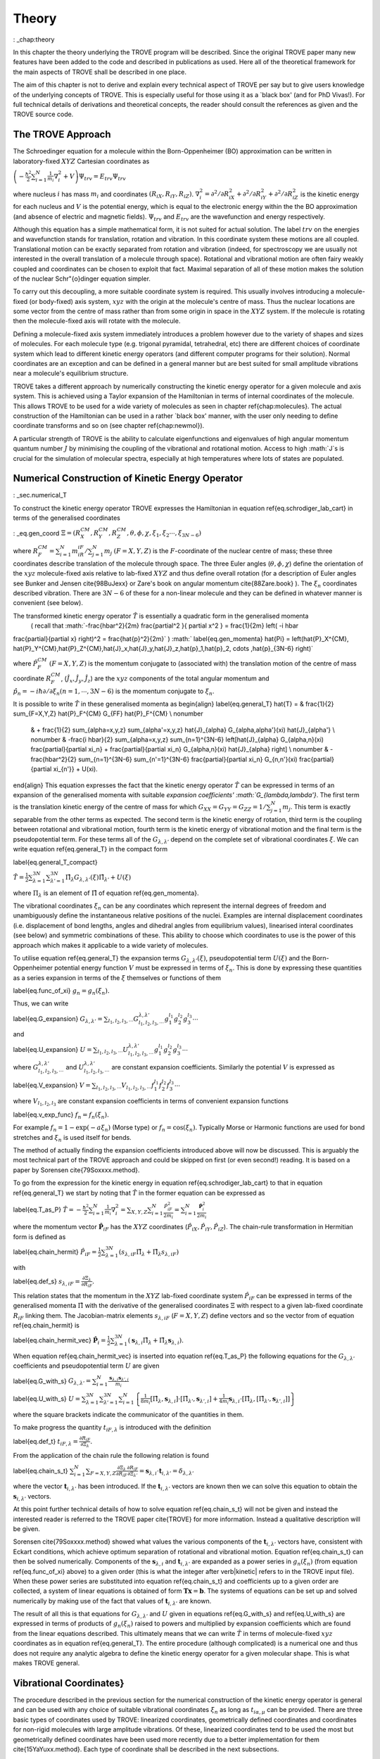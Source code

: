 
Theory
======
: _chap:theory

In this chapter the theory underlying the TROVE program will be described. Since the original TROVE paper many new
features have been added to the code and described in publications as used. Here all of the theoretical framework
for the main aspects of TROVE shall be described in one place.

The aim of this chapter is not to derive and explain every technical aspect of TROVE per say but to give users knowledge of the
underlying concepts of TROVE. This is especially useful for those using it as a `black box' (and for PhD Vivas!). For full
technical details of derivations and theoretical concepts, the reader should consult the references as given and the
TROVE source code.

The TROVE Approach
------------------


The Schroedinger equation for a molecule within the Born-Oppenheimer (BO) approximation can be written in laboratory-fixed :math:`XYZ` Cartesian 
coordinates as

:math:`\left(-\frac{\ \hbar^2}{2} \sum_{i=1}^N \frac{1}{m_i} \nabla^2_i + V \right) \Psi_{trv} = E_{trv} \Psi_{trv}`

where nucleus :math:`i` has mass :math:`m_i` and coordinates :math:`(R_{iX},R_{iY},R_{iZ})`. :math:`\nabla^2_i = \partial ^2 / \partial R_{iX}^2 +
\partial ^2 / \partial R_{iY}^2  + \partial ^2 / \partial R_{iZ}^2` is the kinetic energy for each nucleus and :math:`V` is the
potential energy, which is equal to the electronic energy within the the BO approximation (and absence of electric and
magnetic fields). :math:`\Psi_{trv}` and :math:`E_{trv}` are the wavefunction and energy respectively.

Although this equation has a simple mathematical form, it is not suited for actual solution. The label :math:`trv` on the energies
and wavefunction stands for translation, rotation and vibration. In this coordinate system these motions are all coupled.
Translational motion can be exactly separated from rotation and vibration (indeed, for spectroscopy we are usually not
interested in the overall translation of a molecule through space). Rotational and vibrational motion are often fairy
weakly coupled and coordinates can be chosen to exploit that fact. Maximal separation of all of these motion makes the
solution of the nuclear Schr\"{o}dinger equation simpler.

To carry out this decoupling, a more suitable coordinate system is required. This usually involves introducing a molecule-fixed
(or body-fixed) axis system, :math:`xyz` with the origin at the molecule's centre of mass. Thus the nuclear locations are some vector
from the centre of mass rather than from some origin in space in the :math:`XYZ` system. If the molecule is rotating then the molecule-fixed axis will 
rotate with the molecule.

Defining a molecule-fixed axis system immediately introduces a problem however due to the variety of shapes and sizes of
molecules. For each molecule type (e.g. trigonal pyramidal, tetrahedral, etc) there are different choices of coordinate system
which lead to different kinetic energy operators (and different computer programs for their solution). Normal coordinates
are an exception and can be defined in a general manner but are best suited for small amplitude vibrations near a
molecule's equilibrium structure.

TROVE takes a different approach by numerically constructing the kinetic energy operator for a given molecule and axis system.
This is achieved using a Taylor expansion of the Hamiltonian in terms of internal coordinates of the molecule.
This allows TROVE to be used for a wide variety of molecules as seen in chapter \ref{chap:molecules}. The actual construction
of the Hamiltonian can be used in a rather `black box' manner, with the user only needing to define coordinate
transforms and so on (see chapter \ref{chap:newmol}).

A particular strength of TROVE is the ability to calculate eigenfunctions and eigenvalues of high angular momentum quantum
number :math:`J` by minimising the coupling of the vibrational and rotational motion. Access to high :math:`J`s is crucial for the
simulation of molecular spectra, especially at high temperatures where lots of states are populated.

Numerical Construction of Kinetic Energy Operator
-------------------------------------------------
: _sec.numerical_T

To construct the kinetic energy operator TROVE expresses the Hamiltonian in equation \ref{eq.schrodiger_lab_cart}
in terms of the generalised coordinates

: _eq.gen_coord
:math:`\Xi = \left(R_X^{CM},R_Y^{CM},R_Z^{CM},\theta,\phi,\chi,\xi_1,\xi_2 \cdots ,\xi_{3N-6} \right)`

where :math:`R_F^{CM} = \sum_{i=1}^N m_iR_{iF} / \sum_{j=1}^N m_j` :math:`(F=X,Y,Z)` is the :math:`F`-coordinate of the nuclear centre of mass;
these three coordinates describe translation of the molecule through space. The three Euler angles (:math:`\theta,\phi,\chi`)
define the orientation of the :math:`xyz` molecule-fixed axis relative to lab-fixed :math:`XYZ` and thus define overall
rotation (for a description of Euler angles
see Bunker and Jensen \cite{98BuJexx} or Zare's book on angular momentum \cite{88Zare.book} ).
The :math:`\xi_n` coordinates described vibration. There are :math:`3N - 6` of these for a non-linear molecule and they can be defined
in whatever manner is convenient (see below).

The transformed kinetic energy operator :math:`\hat{T}` is essentially a quadratic form in the generalised momenta
 ( recall that :math:`-\frac{\hbar^2}{2m} \frac{\partial^2 }{ \partial x^2 } = \frac{1}{2m} \left( -i \hbar
\frac{\partial}{\partial x} \right)^2 = \frac{\hat{p}^2}{2m}` )
:math:`
\label{eq.gen_momenta}
\hat{\Pi} = \left(\hat{P}_X^{CM}, \hat{P}_Y^{CM},\hat{P}_Z^{CM},\hat{J}_x,\hat{J}_y,\hat{J}_z,\hat{p}_1,\hat{p}_2, \cdots ,\hat{p}_{3N-6} \right)`

where :math:`\hat{P}_F^{CM}` :math:`(F=X,Y,Z)` is the momentum conjugate to (associated with) the translation motion of the centre
of mass coordinate :math:`R_F^{CM}`, (:math:`\hat{J}_x, \hat{J}_y, \hat{J}_z`) are the :math:`xyz` components of the total angular momentum
and :math:`\hat{p}_n = -i \hbar \partial / \partial \xi_n (n=1, \cdots , 3N-6)` is the momentum conjugate to :math:`\xi_n`.

It is possible to write :math:`\hat{T}` in these generalised momenta as
\begin{align}
\label{eq.general_T}
\hat{T} = & \frac{1}{2} \sum_{F=X,Y,Z} \hat{P}_F^{CM} G_{FF} \hat{P}_F^{CM} \\ \nonumber
          & + \frac{1}{2} \sum_{\alpha=x,y,z} \sum_{\alpha'=x,y,z} \hat{J}_{\alpha} G_{\alpha,\alpha'}(\xi) \hat{J}_{\alpha'} \\ \nonumber
          & -\frac{i \hbar}{2} \sum_{\alpha=x,y,z} \sum_{n=1}^{3N-6} \left[\hat{J}_{\alpha} G_{\alpha,n}(\xi)
          \frac{\partial}{\partial \xi_n} + \frac{\partial}{\partial \xi_n} G_{\alpha,n}(\xi) \hat{J}_{\alpha} \right] \\ \nonumber
          & -\frac{\hbar^2}{2} \sum_{n=1}^{3N-6} \sum_{n'=1}^{3N-6} \frac{\partial}{\partial \xi_n} G_{n,n'}(\xi)
          \frac{\partial}{\partial \xi_{n'}} + U(\xi).
\end{align}
This equation expresses the fact that the kinetic energy operator :math:`\hat{T}` can be expressed in terms of an expansion of the
generalised momenta with suitable `expansion coefficients' :math:`G_{\lambda,\lambda'}`.
The first term is the translation kinetic energy of the
centre of mass for which :math:`G_{XX} = G_{YY} = G_{ZZ} = 1 / \sum_{j=1}^N m_j`. This term is exactly separable from the other terms
as expected. The second term is the kinetic energy of rotation, third term is the coupling between rotational and vibrational
motion, fourth term is the kinetic energy of vibrational motion and the final term is the pseudopotential term. For these
terms all of the :math:`G_{\lambda,\lambda'}` depend on the complete set of vibrational coordinates :math:`\xi`.  We can write
equation \ref{eq.general_T} in the compact form

\label{eq.general_T_compact}

:math:`\hat{T} = \frac{1}{2} \sum_{\lambda=1}^{3N} \sum_{\lambda'=1}^{3N} \hat{\Pi}_{\lambda} G_{\lambda,\lambda'}(\xi)\hat{\Pi}_{\lambda'} + U(\xi)`

where :math:`\Pi_{\lambda}` is an element of :math:`\hat{\Pi}` of equation \ref{eq.gen_momenta}.

The vibrational coordinates :math:`\xi_n` can be any coordinates which represent the internal degrees of freedom and
unambiguously define the instantaneous relative positions of the nuclei. Examples are internal displacement coordinates
(i.e. displacement of bond lengths, angles and dihedral angles from equilibrium values), linearised interal coordinates
(see below) and symmetric combinations of these. This ability to choose which coordinates to use is the power of this approach
which makes it applicable to a wide variety of molecules.

To utilise equation \ref{eq.general_T} the expansion terms :math:`G_{\lambda,\lambda'}(\xi)`, pseudopotential term :math:`U(\xi)` and
the Born-Oppenheimer potential energy function :math:`V` must be expressed in terms of :math:`\xi_n`. This is done by expressing these
quantities as a series expansion in terms of the :math:`\xi` themselves or functions of them

\label{eq.func_of_xi}
:math:`g_n = g_n(\xi_n).`

Thus, we can write


\label{eq.G_expansion}
:math:`G_{\lambda,\lambda'} = \sum_{l_1,l_2,l_3,\cdots} G_{l_1,l_2,l_3,\cdots}^{\lambda,\lambda'} g_1^{l_1} g_2^{l_2} g_3^{l_3} \cdots`

and

\label{eq.U_expansion}
:math:`U = \sum_{l_1,l_2,l_3,\cdots} U_{l_1,l_2,l_3,\cdots}^{\lambda,\lambda'} g_1^{l_1} g_2^{l_2} g_3^{l_3} \cdots`

where :math:`G_{l_1,l_2,l_3,\cdots}^{\lambda,\lambda'}` and :math:`U_{l_1,l_2,l_3,\cdots}^{\lambda,\lambda'}` are constant expansion
coefficients. Similarly the potential :math:`V` is expressed as

\label{eq.V_expansion}
:math:`V = \sum_{l_1,l_2,l_3,\cdots} V_{l_1,l_2,l_3,\cdots} f_1^{l_1} f_2^{l_2} f_3^{l_3} \cdots`

where :math:`V_{l_1,l_2,l_3}` are constant expansion coefficients in terms of convenient expansion functions

\label{eq.v_exp_func}
:math:`f_n = f_n(\xi_n).`

For example :math:`f_n = 1 - \exp(-a \xi_n)` (Morse type) or :math:`f_n = \cos(\xi_n)`. Typically Morse or Harmonic functions are used
for bond stretches and :math:`\xi_n` is used itself for bends.

The method of actually finding the expansion coefficients introduced above will now be discussed. This is arguably the most
technical part of the TROVE approach and could be skipped on first (or even second!) reading. It is based on a paper by
Sorensen \cite{79Soxxxx.method}.

To go from the expression for the kinetic energy in equation \ref{eq.schrodiger_lab_cart} to that in equation
\ref{eq.general_T} we start by noting that :math:`\hat{T}` in the former equation can be expressed as

\label{eq.T_as_P}
:math:`\hat{T} = -\frac{\hbar^2}{2} \sum_{i=1}^N \frac{1}{m_i} \nabla^2_i = \sum_{X,Y,Z} \sum_{i=1}^{N}\frac{\hat{P}^2_{iF}}{2m_i} = \sum_{i=1}^N 
\frac{\hat{\mathbf{P}}_i^2}{2m_i}`

where the momentum vector :math:`\hat{\mathbf{P}}_{iF}` has the :math:`XYZ` coordinates (:math:`\hat{P}_{iX}, \hat{P}_{iY}, \hat{P}_{iZ}`).
The chain-rule transformation in Hermitian form is defined as

\label{eq.chain_hermit}
:math:`\hat{P}_{iF} = \frac{1}{2} \sum_{\lambda = 1}^{3N} \left( s_{\lambda,iF} \hat{\Pi}_{\lambda} + \hat{\Pi}_{\lambda}s_{\lambda,iF} \right)`

with

\label{eq.def_s}
:math:`s_{\lambda,iF} = \frac{\partial \Xi_{\lambda} }{\partial R_{iF} }.`

This relation states that the momentum in the :math:`XYZ` lab-fixed coordinate system :math:`\hat{P}_{iF}` can be expressed in terms
of the generalised momenta :math:`\hat{\Pi}` with the derivative of the generalised coordinates :math:`\Xi` with respect to a given
lab-fixed coordinate :math:`R_{iF}` linking them. The Jacobian-matrix elements :math:`s_{\lambda,iF}` (:math:`F = X,Y,Z`) define vectors and so
the vector from of equation \ref{eq.chain_hermit} is

\label{eq.chain_hermit_vec}
:math:`\hat{\mathbf{P}}_i = \frac{1}{2} \sum_{\lambda = 1}^{3N} \left(\mathbf{s}_{\lambda,i} \hat{\Pi}_{\lambda} +\hat{\Pi}_{\lambda} 
\mathbf{s}_{\lambda,i}\right).`


When equation \ref{eq.chain_hermit_vec} is inserted into equation \ref{eq.T_as_P} the following equations for the
:math:`G_{\lambda,\lambda'}` coefficients and pseudopotential term :math:`U` are given

\label{eq.G_with_s}
:math:`G_{\lambda,\lambda'} = \sum_{i=1}^N \frac{\mathbf{s}_{\lambda,i} \mathbf{s}_{\lambda',i}}{m_i}`


\label{eq.U_with_s}
:math:`U = \sum_{\lambda=1}^{3N} \sum_{\lambda'=1}^{3N} \sum_{i=1}^N \left\{  \frac{1}{8m_i} \left[\hat{\Pi}_{\lambda},\mathbf{s}_{\lambda,i} \right] 
\cdot\left[\hat{\Pi}_{\lambda'},\mathbf{s}_{\lambda',i} \right]+ \frac{1}{4 m_i} \mathbf{s}_{\lambda,i} \cdot 
\left[\hat{\Pi}_{\lambda},\left[\hat{\Pi}_{\lambda'},\mathbf{s}_{\lambda',i}\right] \right] \right \}`

where the square brackets indicate the communicator of the quantities in them.

To make progress the quantity :math:`t_{iF,\lambda}` is introduced with the definition

\label{eq.def_t}
:math:`t_{iF,\lambda} = \frac{\partial R_{iF}}{\partial \Xi_{\lambda}}.`

From the application of the chain rule the following relation is found

\label{eq.chain_s_t}
:math:`\sum_{i=1}^{N} \sum_{F=X,Y,Z} \frac{\partial \Xi_{\lambda} }{\partial R_{iF} } \frac{\partial R_{iF}}{\partial \Xi_{\lambda'}}= 
\mathbf{s}_{\lambda,i}\cdot \mathbf{t}_{i,\lambda'} = \delta_{\lambda,\lambda'}`

where the vector :math:`\mathbf{t}_{i,\lambda'}` has been introduced. If the :math:`\mathbf{t}_{i,\lambda'}` vectors are known then
we can solve this equation to obtain the :math:`\mathbf{s}_{i,\lambda'}` vectors.

At this point further technical details of how to solve equation \ref{eq.chain_s_t} will not be given and instead the
interested reader is referred to the TROVE paper \cite{TROVE} for more information. Instead a qualitative description
will be given.

Sorensen \cite{79Soxxxx.method} showed what values the various components of the :math:`\mathbf{t}_{i,\lambda'}` vectors have,
consistent with Eckart conditions, which achieve optimum separation of rotational and vibrational motion. Equation
\ref{eq.chain_s_t} can then be solved numerically. Components of the :math:`\mathbf{s}_{\lambda,i}` and :math:`\mathbf{t}_{i,\lambda'}`
are expanded as a power series in :math:`g_n({\xi_n})` (from equation \ref{eq.func_of_xi} above) to a given order
(this is what the integer after \verb|kinetic| refers to in the TROVE input file). When these
power series are substituted into equation \ref{eq.chain_s_t} and coefficients up to a given order are collected, a
system of linear equations is obtained of form :math:`\mathbf{T}\mathbf{x} = \mathbf{b}`. The systems of equations can be
set up and solved numerically by making use of the fact that values of :math:`\mathbf{t}_{i,\lambda'}` are known.

The result of all this is that equations for :math:`G_{\lambda,\lambda'}` and :math:`U` given in equations \ref{eq.G_with_s} and
\ref{eq.U_with_s} are expressed in terms of products of :math:`g_n(\xi_n)` raised to powers and multiplied by expansion
coefficients which are found from the linear equations described. This ultimately means that we can write :math:`\hat{T}`
in terms of molecule-fixed :math:`xyz` coordinates as in equation \ref{eq.general_T}. The entire procedure
(although complicated) is a numerical one
and thus does not require any analytic algebra to define the kinetic energy operator for a given molecular shape. This is
what makes TROVE general.


Vibrational Coordinates}
------------------------

The procedure described in the previous section for the numerical construction of the kinetic energy operator is general
and can be used with any choice of suitable vibrational coordinates :math:`\xi_n` as long as :math:`t_{i \alpha,\mu}` can be provided.
There are three basic types of coordinates used by TROVE: linearized coordinates, geometrically defined coordinates and
coordinates for non-rigid molecules with large amplitude vibrations. Of these, linearized coordinates tend to be
used the most but geometrically defined coordinates have been used more recently due to a better implementation for them
\cite{15YaYuxx.method}. Each type of coordinate shall be described in the next subsections.

Linearized Coordinates
^^^^^^^^^^^^^^^^^^^^^^

The linearized coordinates are introduced in terms of the Cartesian displacements :math:`d_{i \alpha}` (where :math:`i = 1` to :math:`N`
nuclei and
:math:`\alpha = x,y,z`) of the nuclei from their equilibrium positions :math:`a_{i \alpha}` in the :math:`xyz` molecule-fixed axis system

\label{eq.linearized_def}
:math:`R^{MS}_{i \alpha} = a_{i \alpha} + d_{i \alpha}.`

In general the :math:`3N - 6` internal displacement coordinates :math:`\xi_n` are non-linear functions of the displacements :math:`d_{i,\alpha}`
since, for example a bond stretch or bend will not usually lie along an axis. A set of :math:`3N-6` linearized coordinates
:math:`\xi_n \equiv \xi_n^l` are defined to be linear combinations of :math:`d_{i \alpha}` and to coincide with the :math:`3N-6` coordinates
:math:`\xi_n` in the linear approximation

\label{eq.linearized_def2}
:math:`\xi_n^l = \sum_{i=1}^N \sum_{\alpha=x,y,z} B_{n,i \alpha} d_{i \alpha}`

where :math:`B_{n,i \alpha} = \partial \xi_n / \partial d_{i \alpha}` are derived at equilibrium. The :math:`B_{n,i \alpha}` can be
obtained from geometrical considerations (for example using trigonometry, etc).

The :math:`xyz` coordinate system has its origin at the molecule's centre of mass and so the constant equilibrium coordinates
:math:`a_{i \alpha}` in equation \ref{eq.linearized_def} satisfy

\label{eq.centre_of_mass}
:math:`\sum_{i=1}^N m_i a_{i \alpha} = 0.`

The :math:`a_{i \alpha}` are easy to determine from the molecule's equilibrium geometry but they can be obtained numerically from the
Z-matrix. This gives an arbitrary molecule fixed axis :math:`x'y'z'` which is transformed to the principle axis system :math:`xyz` by
means of a diagonalization of the inertial matrix.

For linear coordinates the expansions needed for determining the kinetic energy operator are linear. This makes them
amenable to be numerically solved. The details are given in the TROVE publication \cite{TROVE}.
The simple form of the kinetic energy operator is an advantage of these coordinates.

Geometrically Defined Coordinates
^^^^^^^^^^^^^^^^^^^^^^^^^^^^^^^^^

Although linearized coordinates give a simple form for the kinetic energy operator they are not as good for expanding the
potential energy. Geometrically defined coordinates have the advantage that when used, lower expansion orders are required for
an accurate representation of the potential. Geometrically defined coordinates are any convenient coordinates used to
unambiguously define a molecule's geometry: for example, the bond lengths and angles from a Z-matrix.

A disadvantage of these coordinates is that the kinetic energy operator is
harder to derive with the expansion being non-linear. The original TROVE publication describes how this can be carried out
numerically using `quadruple precision' in the program to calculate numerical derivatives accurately.

A new way to obtain the expansion of the Hamiltonian was developed by Andrey Yachmenev by using `automatic differentiation'.
This is a computational method of obtaining derivatives of functions with the accuracy of symbolic algebra but carried
out in a numerical manner. The technical details of expanding the Hamiltonian and making use of the Eckart frame are
discussed in detail in the publication \cite{15YaYuxx.method}.
Examples comparing linear and geometrically defined (or `curvilinear') coordinates are also presented.




Coordinates for Large Amplitude Vibrations
^^^^^^^^^^^^^^^^^^^^^^^^^^^^^^^^^^^^^^^^^^


If the kinetic and potential energy operators cannot be expanded in a Taylor series then a different approach is required.
This is the case for molecules with a large amplitude degree of freedom for example inversion in ammonia or torsional motion
in ethane. This degree of freedom will be labelled as coordinate :math:`\rho`.

The method TROVE uses to handle this case is the Hougen-Bunker-Johns or HBJ approach. A grid of equidistant values along
:math:`\rho` is introduced. Each point of this grid is called a reference configuration. The remaining :math:`3N-7` small amplitude
vibrational coordinates are then defined as displacements from this configuration. At each grid point along :math:`\rho`
all relevant functions are expanded in terms of the small amplitude coordinates :math:`\xi_n`. The steps given
above for expanding the kinetic energy operator in either linearized or geometrically defined coordinates are carried out
at each grid point along :math:`\rho`. The details are given in the TROVE paper \cite{TROVE}.


Expansion of the Potential Energy Function
------------------------------------------

The potential energy function for a molecule is typically expressed in some suitable coordinates, ideally in a symmetrised
form. This function is required as an input to TROVE (see chapter \ref{chap:newmol}) but for computational efficiency,
TROVE re-expresses the potential in terms of the chosen coordinates :math:`\xi` (\ref{eq.v_exp_func})
\begin{align}
\label{eq.V_expand}
V(\xi_n) & =  \sum_{l_1 = 0}^L \sum_{l_2 = 0}^{(L-l_1)} \cdots \sum_{l_{(3N-6)-1}=0}^{ (L-l_1 \cdots l_{(3N-6)-2})}
                 V_{l_1 l_2 \cdots l_{(3N-6)}}^L \prod_i f_n^{l_i}
         &  = \sum_{L=0}^{N_{pot}} \sum_{L[l]} V_{L[l]}(f_n)^{L[l]}.
\end{align}
This is a sum of products of the coordinates (or functions of the coordinates) used raised to powers. This
means that all integrals involving the potential will be separable into products of one-dimensional integrals.
The expansion coefficients are
obtained from the input potential using finite difference methods. This step also requires use of quadruple precision numbers
in the program to avoid the accumulation of round off errors. The order to expand the potential to, :math:`N_{pot}` is controlled by
the  \verb|potential| keyword in the TROVE input file.


Vibrational Basis Functions and Matrix Elements
-----------------------------------------------
: _sec.Vib_basis_matelem

TROVE solves the Schr\"{o}dinger equation using the variational method. This requires a suitable choice of basis
functions for the method to be efficient. TROVE builds basis functions, starting from one-dimensional basis sets for
each vibrational motion. These are then combined and truncated to build up a basis for the full dimensionality of the
molecule. The details of this process are given here.

From the previous sections the rotation-vibration Hamiltonian expanded in terms of molecule-fixed :math:`xyz` coordinates is given
(in notation introduced in equation \ref{eq.V_expand}) as

\label{eq.rovibH}
:math:`\hat{H}_{rv} = \frac{1}{2} \sum_{L \geq 0} \sum_{L[l]} \sum_{\lambda,\lambda'} \hat{\Pi}_{\lambda} 
G_{L[l]}^{\lambda,\lambda'}(g)^{L[l]}\hat{\Pi}_{\lambda'} + \sum_{L \geq 0} \sum_{L[l]} U_{L[l]}(g)^{L[l]}+ \sum_{L \geq 0} \sum_{L[l]} V_{L[l]} 
(f)^{L[l]}`

with :math:`g_n(\xi_n)` and :math:`f_n(\xi_n)` defined in equations \ref{eq.func_of_xi} and \ref{eq.v_exp_func}. TROVE uses
vibrational basis set functions :math:`|\nu \rangle` constructed as products of 1D basis functions

\label{eq.vib_basis_prod}
:math:`|\nu \rangle = \prod_{v} | \nu_v \rangle = \phi_{\nu_1}(\xi_1)\phi_{\nu_2}(\xi_2)\cdots \phi_{\nu_{3N-6}}(\xi_{3N-6}).`

The 1D basis functions implemented in TROVE are either analytically defined harmonic-oscillator or Morse-oscillator
functions or are numerical solutions to the 1D Schro\"{o}dinger equations for each vibrational coordinate obtained
using  Numerov-Cooley integration. These numerical solutions are obtained by solving

\label{eq.1Dschrodinger}
:math:`\hat{H}_n^{(1D)} | \nu_n \rangle = E_{\nu_n} | \nu_n \rangle`

for the Hamiltonian

\label{eq.1D_Ham}
:math:`\hat{H}_n = -\frac{\hbar^2}{2} \frac{\partial}{\partial \xi_n} G_{n,n}^{(1D)}(\xi_n) \frac{\partial}{\partial \xi_n}+ V^{(1D)}(\xi_n) + 
U^{(1D)}(\xi_n)`

where the other :math:`3N-7` coordinates are constrained to their equilibrium values to give :math:`G_{n,n}^{(1D)}(\xi_n)`, :math:`V^{(1D)}(\xi_n)` and 
:math:`U^{(1D)}(\xi_n)`.

 The vibrational matrix elements of the Hamiltonian in equation \ref{eq.rovibH} can all be expressed in terms of
 one-dimensional integrals of each :math:`\xi_n` coordinate as

 \label{eq.1d_matrix_elem}
:math:`V_{\nu_n,\nu'_n}^l(n) = \left< \nu_n | f_n^l(\xi_n) | \nu'_n \right>,`
:math:`T^{(0),l}_{\nu_n,\nu'_n}(n) = \left< \nu_n | g_n^l(\xi_n) | \nu'_n \right>,`
:math:`T^{(1),l}_{\nu_n,\nu'_n}(n) = \left< \nu_n | g_n^l(\xi_n) \frac{\partial}{\partial \xi_n} | \nu'_n \right>,`
:math:`T^{(2),l}_{\nu_n,\nu'_n}(n) = \left< \nu_n | \frac{\partial}{\partial \xi_n} g_n^l(\xi_n) \frac{\partial}{\partial \xi_n}   \nu'_n \right>.`

The integrals are computed in TROVE using Simpson's rule if numerically obtained basis functions are used or
analytically if Harmonic or Morse oscillator functions are used. First derivatives are computed numerically using finite
difference methods. Vibrational matrix elements of the Hamiltonian in \ref{eq.rovibH} are then given by products of the
matrix elements given in equations \ref{eq.1d_matrix_elem}. If the HBJ approach is required then these 1D matrix elements
are computed for each grid point along :math:`\rho` (see the TROVE paper \cite{TROVE} ).

Rotational Basis Functions
--------------------------
: _sec.rot_basis

TROVE uses linear combinations of rigid-rotor functions given as linear combinations :math:`|J,K,m,\pm \rangle`
\begin{align}
\label{eq.rigid_rot}
&|J,0,m,+ \rangle = |J,0,m \rangle, \\
&|J,K,m,\pm \rangle = \frac{p(J,K,\pm)}{\sqrt{2}} \left(|J,K,m\rangle \pm |J,-K,m\rangle \right)
\end{align}
where :math:`J` is the total angular momentum (specified by the \verb|0,'JKtau', Jrot n| part of the TROVE input file in the
basis block), :math:`K` and :math:`m` are projections of :math:`J` onto a certain axis. :math:`\frac{p(J,K,\pm)}{\sqrt{2}}` is a phase factor
chosen to make the matrix representations of the kinetic energy operator real.

Descriptions of these functions are given in introductory textbooks to quantum mechanics \cite{11Atkins.book} and in detail in
Bunker and Jensen's book \cite{98BuJexx}.
Matrix elements of these functions with the :math:`\hat{J}_{\alpha}` operators are analytical.

The complete basis set which to be used in TROVE was a combination of these functions with the vibrational functions

\label{eq.rovib_basis}
:math:`|\nu,J,K,m,\pm \rangle = \prod_{v} |\nu _v \rangle \times |J,K,m,\pm \rangle.:math:`

This form of basis set can still be used in TROVE but it is much efficient to use the `:math:`J=0`' method discussed below.


Diagonalisation of the Hamiltonian
----------------------------------

The previous sections of this chapter have described: how the rotational-vibrational Hamiltonian is expanded in terms
of internal coordinates of the molecule, the vibrational basis functions used in TROVE and how matrix elements of them
are computed and the rotational basis functions used in TROVE. With all of this in place, the final computation required
to obtain the rotational-vibrational energies and eigenfunctions is to diagonalise the Hamiltonian matrix.

The Schr\={o}dinger equation in matrix form is written as

\label{eq.Schrodinger_matrix}
:math:`\mathbf{H}\mathbf{C} = \mathbf{E}\mathbf{C}`

where :math:`\mathbf{H}` is the Hamiltonian matrix, :math:`\mathbf{C}` is a matrix of coefficients and :math:`\mathbf{E}` is a diagonal
matrix of energies (or `eigenvalues'). :math:`\mathbf{H}` contains matrix elements of \ref{eq.rovibH} with the basis functions
of equation \ref{eq.rovib_basis}. :math:`\mathbf{C}` is a matrix of (unknown) coefficients which multiply each basis function
of equation \ref{eq.rovib_basis} to give a variational approximation to the eigenfunction of that rotational-vibrational state.
 Each column will give the coefficients required for a single state. :math:`\mathbf{E}` contains the energies of each state. Equation
\ref{eq.Schrodinger_matrix} is an eigenvalue equation. To solve it the Hamiltonian matrix is `diagonalised'. This is a
standard problem in many areas of science and mathematics and general programs have been written for its solution. TROVE
uses the LAPACK/BLAS libraries. The full Hamiltonian decouples into blocks of independent :math:`J` and symmetry :math:`\Gamma` that is, matrix elements 
between different :math:`J`s and :math:`\Gamma`s are zero. This greatly reduces the size of the matrices to
be diagonalised.

After diagonalisation of :math:`\mathbf{H}` the coefficients are stored (if \verb|Eigenfunc SAVE| is used). Further calculations
using the eigenfunctions (for example, obtaining transition intensities) are then simplified into multiplying and adding
the corresponding coefficients together and multiplying pre-computed integrals.




Symmetrised Basis Functions in TROVE
------------------------------------

Symmetry plays a crucial part in the TROVE program and the calculation of molecular energy levels and spectra in general.
Using symmetry systematically via the application of Group Theory \cite{11Atkins.book} can greatly reduce the effort required
to solve the Schrodinger equation as many of the required matrix elements which are zero can be shown to be so without
computing them explicitly. Symmetry is also required to assess which spectroscopic transitions are possible \cite{98BuJexx}..

TROVE implements symmetry methods in a numerical manner. The following section is based on a recent paper by
Yurchenko, Yachmenev and Ovsyannikov \cite{17YuYaOv.methods}
which discusses TROVE's implementation of symmetry in a pedagogical manner
with examples. The reader is referred there for more detail and only a summary is given here.

Following the symmetry paper the rotational-vibrational basis functions of equation \ref{eq.rovib_basis} are written as

\label{eq.rovib_basis2}
:math:`\Phi_{k,\nu}^J(\theta,\phi,\chi,\xi_1,\xi_2\cdots, \xi_{3N-6}) = \prod_{v} |\nu_v \rangle \times |J,K,m,\pm \rangle.`

Symmetry adapted basis functions are formed from linear combinations of these primitive functions as

\label{eq.sym_adapted_basis}
:math:`\Psi_{\mu,n}^{J,\Gamma_s} = \sum_{k,v} T_{k,v,n}^{\mu,J,\Gamma_s} \Phi_{k,\nu}^J.`

In this equation the :math:`T_{k,v,n}^{\mu,J,\Gamma_s}` are symmetrization coefficients (not to be confused with the
variational expansion coefficients of equation \ref{eq.Schrodinger_matrix}). Here :math:`\mu` is a counting number,
:math:`\Gamma_s` is symmetry label of a certain irreducible representation (irrep) of the symmetry group (see Atkin's MQM for
a good introduction to this \cite{11Atkins.book}) and :math:`n` is used for degenerate symmetries.

Symmetrised basis functions have the important advantage that they the make the Hamiltonian block diagonal. That is

\label{eq.Ham_block_diag}
:math:`\left< \Psi_{\mu,n}^{J,\Gamma_s} | H^{rv} | \Psi_{\mu',n'}^{J,\Gamma_t} \right>  = H_{\mu,\mu'} \delta_{s,t}\delta_{n,n'}`

so that each :math:`J_{\Gamma_s,n}` Hamiltonian block can be diagonalised independently. This gives a huge time and memory
saving, especially for large basis sets and allows the calculation of different symmetries to be carried out in
parallel. It also means that :math:`J`, :math:`\Gamma_s` (and :math:`n` a symmetry label for degenerate states)
can be considered `good' quantum numbers for labelling states.
With the advantage of symmetrised functions noted, the method for obtaining them used in TROVE will be described.

The Hamiltonian operator for a system :math:`\hat{H}` commutes with all operations of a given symmetry operation :math:`R`

\label{eq.Ham_commute}
:math:`\left[\hat{H},R\right] = 0`

and eigenfunctions of :math:`\hat{H}` are also eigenfunctions of :math:`R` (as a simple example of this, a hydrogen s-orbital is invariant
under all operations of the spherical group :math:`R^3`). This means that the eigenfunctions transform as an
irrep of the symmetry group, :math:`\mathbf{G}`.

The full rovibrational Hamiltonian :math:`H^{rv}` is not used to find symmetrised functions since this is exactly the process we
are trying to simplify. Instead a set of reduced Hamiltonians :math:`\hat{H}^{(i)}` is introduced, similar to what was done
for finding 1D basis functions in equation \ref{eq.1Dschrodinger}. The approach used in TROVE for this is as follows:

(i) All ro-vibrational degrees of freedom are divided into :math:`L` symmetrically independent subspaces which form subgroups of
:math:`\mathbf{G}`. For example in the PF:math:`_3` example from chapter \ref{chap:Quickstart}, the basis block was divided into `1s'
and `2s' for the stretches and bends respectively.

(ii) For each subspace :math:`i = 1, \cdots, L`, a reduced Hamiltonian operator :math:`\hat{H}^{(i)}` is constructed by neglecting
or integrating over the other degrees of freedom.

(iii) The symmetry-adapted wave functions for each subspace are obtained by diagonalising the corresponding :math:`\hat{H}^{(i)}`.

(iv) The total basis set is built as a direct product of the subspace bases and transformed to irreps using standard approaches.

Symmetrically independent subspaces of coordinates are chosen such that each subspace contains only coordinates which can be
symmetrically related by operations of the symmetry group (for example the three stretches of PF:math:`_3` for one subspace and the
three bends as the other).

The details of the above steps are as follows. For each subspace a reduced eigenvalue problem is given by

\label{eq.Schrodinger_subspace}
:math:`\hat{H}^{(i)}(\mathbf{Q}^{(i)})\Psi^{(i)}_{\lambda_i}(\mathbf{Q}^{(i)}) = E_{\lambda_i}\Psi^{(i)}_{\lambda_i}(\mathbf{Q}^{(i)})`

where :math:`\mathbf{Q}^{(i)}` is a set of coordinates (:math:`\xi_1,\xi_2,\cdots`) from a subspace :math:`i` and :math:`\lambda_i` is a counter
of each solution from :math:`i`. The eigenfunctions will transform as an irrpe of the molecular symmetry group :math:`\mathbf{G}`. The
reduced Hamiltonian is constructed by averaging the total vibrational (:math:`J=0`) Hamiltonian :math:`\hat{H}` on the
ground-state primitive vibrational basis functions of the other subspaces

\label{eq.reduced_H}
:math:`\hat{H}^{(i)}(\mathbf{Q}^{(i)}) = \left< 0_p| \langle 0_q | \cdots \left<0_r|\hat{H}|0_r \right> \cdots |0_q \rangle |0_p \right>`

As well as giving symmetrised functions, solving equation \ref{eq.Schrodinger_subspace} also gives better basis functions
for the system since the problem is closer to the full dimensionality. The solutions can also be contracted, by energy for
example. The TROVE symmetry paper gives examples of how the method works for AB:math:`_2` and XY:math:`_3` type molecules.
The total basis set for the full dimensionality of the molecule is constructed by a direct product of the :math:`L`
symmetrised basis sets. This is then transformed to irreps using standard approaches.

Although the solutions of the reduced Schr\"odinger equations are guaranteed to be an irrep of the symmetry group :math:`\mathbf{G}`
it may not be obvious to which symmetry
a given function belongs. Degenerate solutions will also be mixed together. TROVE solves both of these problems in a
numerical manner. To determine which irrep a given solutions belongs to, TROVE samples the basis functions on a grid of
geometries :math:`N^{(i)}_{\text{grid}}`. The number of these points used is the value of \verb|sample_points| in the TROVE input file.
For a given subspace :math:`i`, a random grid of geometries of that space
:math:`\mathbf{Q}_k^{(i)}`(:math:`k=1,\cdots,N^{(i)}_{\text{grid}})`, all
symmetry related images :math:`R (\mathbf{Q}^{(i)})` are generated. These are used to find the values of the wave functions
:math:`\Psi^{(i)}_{\lambda_i}(R \mathbf{Q}^{(i)})` at each geometry. This allows the transformation matrices :math:`\mathbf{D}[R]` for
each operation of the group :math:`\mathbf{G}` to be established and the symmetry of wave functions to be worked out.

The same procedure is used to obtained symmetrised functions for :math:`J>0` rotational-vibrational states.


The :math:`J=0` Contraction Method
----------------------------------

The basis functions described in section \ref{sec.rot_basis} which are a product of rigid-rotor and primitive
(or symmetry-adapted) basis functions can in principle be used for :math:`J>0` calculations. This approach requires the full
 Hamiltonian matrix
for each symmetry to be diagonalised each time and ignores the fact that the purely vibrational :math:`J=0` problem has already
been solved. A better approach is to use the :math:`J=0` vibrational solutions as a basis for :math:`J>0` calculations. This is the
:math:`J=0` contraction.

The :math:`J=0` vibrational eigenfunctions :math:`\Psi_{J=0,i}^{\Gamma_s}` for each symmetry :math:`\Gamma_s` of the molecule is
first obtained by diagonalising the vibrational Hamiltonian. These are then multiplied by the rigid rotor functions
discussed in section \ref{sec.rot_basis} and symmetrised. This gives a basis :math:`\Psi^{\Gamma_s}_{J,K,i}`.

From section \ref{sec.numerical_T} the Hamiltonian is given as

\label{eq.general_H_simp}
:math:`\hat{T} =  \frac{1}{2} \sum_{\alpha,\alpha'} \hat{J}_{\alpha} G_{\alpha,\alpha'}(\xi) \hat{J}_{\alpha'}  -\frac{i \hbar}{2} \sum_{\alpha,n} 
\left[\hat{J}_{\alpha} G_{\alpha,n}(\xi) \frac{\partial}{\partial \xi_n} + \frac{\partial}{\partial \xi_n} G_{\alpha,n}(\xi) \hat{J}_{\alpha} \right] 
+\hat{H}_{\text{vib}}`

where the centre of mass motion has been ignored and simplified notation used. Here :math:`\hat{H}_{\text{vib}}` is given as

\label{eq.Hvib}
:math:`\hat{H}_{\text{vib}} = -\frac{\hbar^2}{2} \sum_{n,n'}  \frac{\partial}{\partial \xi_n} G_{n,n'}(\xi)  \frac{\partial}{\partial \xi_{n'}} + U(\xi) + 
V. `

The functions :math:`\Psi_{J=0,i}^{\Gamma_s}` are solutions for this Hamiltonian and satisfy

\label{eq.vib_orth}
:math:`\left< \Psi_{J=0,i}^{\Gamma_s} | \hat{H}_{\text{vib}} | \Psi_{J=0,i'}^{\Gamma_s} \right> = E_i^{\text{vib}} \delta_{i,i'}.`


Calculating matrix elements of the Hamiltonian equation \ref{eq.general_H_simp} can be further simplified by pre-computing
integrals using the :math:`J=0` basis

:math:`G_{\alpha,\alpha'}^{\Gamma_s,\Gamma_s',i,i'} = \left< \Psi_{J=0,i}^{\Gamma_s} | G_{\alpha,\alpha'} | \Psi_{J=0,i'}^{\Gamma_s'} \right>`

and

:math:`G_{\alpha,n}^{\Gamma_s,\Gamma_s',i,i'} = \left< \Psi_{J=0,i}^{\Gamma_s} | \left[\hat{J}_{\alpha} G_{\alpha,n}(\xi) \frac{\partial}{\partial \xi_n} + 
\frac{\partial}{\partial \xi_n} G_{\alpha,n}(\xi) \hat{J}_{\alpha} \right]  \Psi_{J=0,i'}^{\Gamma_s'} \right>.`

Matrix elements are neglected if the values are below a certain tolerance, usually 10:math:`^{-16}`. This is the last step where
the primitive basis set is required. Many of the matrix elements involving the rigid-rotor functions are analytic.

The :math:`J=0` contraction greatly speeds up the calculation of :math:`J>0` matrix elements. Matrix elements of the dipole moment surface
can also be calculated using a similar approach.

Another feature of this approach is the possibility to use experimental band centres in equation \ref{eq.vib_orth} instead
of calculated vibrational energies. This is denoted the `empirical basis set correction' since effectively the vibrational
basis set is improved (there is no correction to the rotational structure using this method). This is a useful and pragmatic
approach when many experimental energies are available, especially if the band of interest has a Q-branch. Even after
refinement some bands may not agree satisfactorily and so can be corrected using this method. In TROVE this is implemented
by changing the values in the j0descr.chk files.




Intensity Calculations in TROVE
-------------------------------

Transition intensities can be calculated using TROVE but for the production of line lists, the GAIN program is recommended.
To calculate intensities a dipole moment surface (DMS) for the molecule of interest is required. This is similar to a PES
but instead of giving the molecule's electronic energy as a function of molecular geometry, it gives a molecule's dipole.
Since this is a vector quantity a DMS has three values associated with a given molecular geometry: one for each X,Y,Z
coordinate.

Similar to the PES, TROVE expands the DMS in terms of internal coordinates of the molecule to a given expansion order chosen
by the user. Matrix elements of the DMS between basis functions are computed in TROVE and can also be converted to the
:math:`J=0` contraction scheme for use in :math:`J>0` calculations. The pre-computation of these matrix elements allows for faster
computation of transition intensities involving eigenfunction of each ro-vibrational state.

The Einstein-A coefficient for a particular transition from the initial state :math:`i` to the final state :math:`f` is given by

\label{eq.einsteinA}
:math:`A_{if} = \frac{8 \pi^4 \nu^3_{if}}{3h} (2J_i + 1) \sum_{\alpha = x, y, z} \left|  \bra{\Psi^f}  \bar{\mu}_{\alpha} \ket{\Psi^i}  \right| ^2`

where :math:`J_i` is the rotation quantum number for the initial state, :math:`h` is Planck's constant, :math:`\nu_{if}` is the
transition frequency (:math:`hc \cdot \nu_{if} = E_f - E_i`) and :math:`\Psi^f` and :math:`\Psi^i` are the initial and final rovibrational states
respectively. Since matrix elements of the dipole between states are pre-computed by TROVE this integral becomes a sum
of terms. Technical details of how these integrals are evaluated is given in the GAIN paper \cite{GAIN}.

The Einstein-A coefficients are costly to compute but note that they are temperature independent. Once computed for transitions
between all states of interest (usually to some value of :math:`J`), the transition intensities (and spectra)
for any temperature can be computed relatively straightforwardly (using Exocross \cite{Exocross} for example).

The absolute absorption intensities are given by

\label{eq.intensity}
:math:`I(f \leftarrow i) = \frac{A_{if}}{8 \pi c} g_{ns} (2 J_f + 1) \frac{\exp(-E_i/kT) }{Q(T) \nu^2_{if}}\times \left[ 1 - \exp\left( - \frac{c_2 
\nu_{if}}{T}\right)\right]`

where :math:`k` is the Boltzmann constant, :math:`T` is the absolute temperature, :math:`Q(T)` is the partition function, :math:`g_{ns}` is the
nuclear statistical weight and :math:`c_2 = hc/k`.
